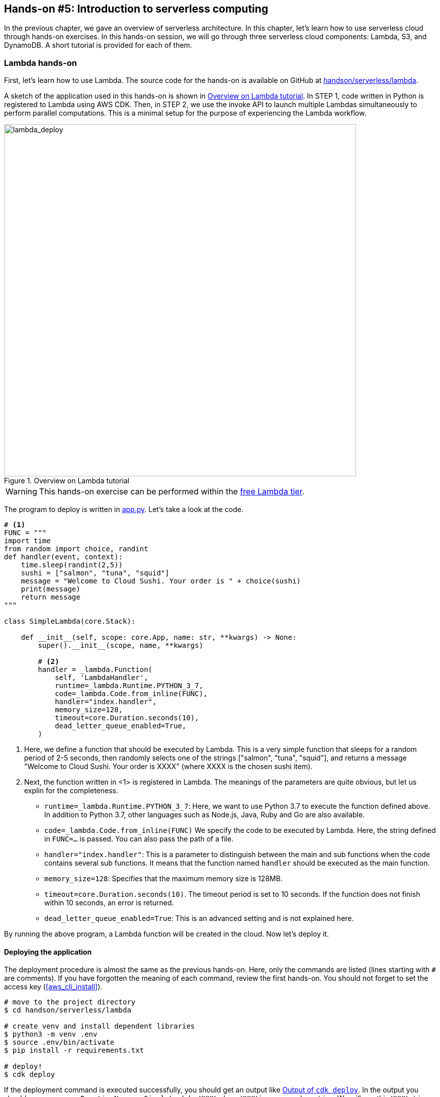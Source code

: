 [[sec_intro_serverless]]
== Hands-on #5: Introduction to serverless computing

In the previous chapter, we gave an overview of serverless architecture.
In this chapter, let's learn how to use serverless cloud through hands-on exercises.
In this hands-on session, we will go through three serverless cloud components: Lambda, S3, and DynamoDB.
A short tutorial is provided for each of them.

=== Lambda hands-on

First, let's learn how to use Lambda.
The source code for the hands-on is available on GitHub at
https://github.com/tomomano/learn-aws-by-coding/tree/main/handson/serverless/lambda[handson/serverless/lambda].

A sketch of the application used in this hands-on is shown in <<fig:lambda_deploy>>.
In STEP 1, code written in Python is registered to Lambda using AWS CDK.
Then, in STEP 2, we use the invoke API to launch multiple Lambdas simultaneously to perform parallel computations.
This is a minimal setup for the purpose of experiencing the Lambda workflow.

[[fig:lambda_deploy]]
.Overview on Lambda tutorial
image::imgs/handson-serverless/lambda_deploy.png[lambda_deploy, 700, align="center"]

[WARNING]
====
This hands-on exercise can be performed within the
https://aws.amazon.com/free/?all-free-tier.sort-by=item.additionalFields.SortRank&all-free-tier.sort-order=asc[free Lambda tier].
====

The program to deploy is written in
https://github.com/tomomano/learn-aws-by-coding/blob/main/handson/serverless/lambda/app.py[app.py].
Let's take a look at the code.

[source, python, linenums]
----
# <1>
FUNC = """
import time
from random import choice, randint
def handler(event, context):
    time.sleep(randint(2,5))
    sushi = ["salmon", "tuna", "squid"]
    message = "Welcome to Cloud Sushi. Your order is " + choice(sushi)
    print(message)
    return message
"""

class SimpleLambda(core.Stack):

    def __init__(self, scope: core.App, name: str, **kwargs) -> None:
        super().__init__(scope, name, **kwargs)

        # <2>
        handler = _lambda.Function(
            self, 'LambdaHandler',
            runtime=_lambda.Runtime.PYTHON_3_7,
            code=_lambda.Code.from_inline(FUNC),
            handler="index.handler",
            memory_size=128,
            timeout=core.Duration.seconds(10),
            dead_letter_queue_enabled=True,
        )
----

<1> Here, we define a function that should be executed by Lambda.
This is a very simple function that sleeps for a random period of 2-5 seconds, then randomly selects one of the strings ["salmon", "tuna", "squid"], and returns a message "Welcome to Cloud Sushi. Your order is XXXX" (where XXXX is the chosen sushi item).
<2> Next, the function written in <1> is registered in Lambda.
The meanings of the parameters are quite obvious, but let us explin for the completeness.
* `runtime=_lambda.Runtime.PYTHON_3_7`:
Here, we want to use Python 3.7 to execute the function defined above.
In addition to Python 3.7, other languages such as Node.js, Java, Ruby and Go are also available.
* `code=_lambda.Code.from_inline(FUNC)`
We specify the code to be executed by Lambda.
Here, the string defined in `FUNC=...` is passed.
You can also pass the path of a file.
* `handler="index.handler"`:
This is a parameter to distinguish between the main and sub functions when the code contains several sub functions.
It means that the function named `handler` should be executed as the main function.
* `memory_size=128`:
Specifies that the maximum memory size is 128MB.
* `timeout=core.Duration.seconds(10)`.
The timeout period is set to 10 seconds.
If the function does not finish within 10 seconds, an error is returned.
* `dead_letter_queue_enabled=True`:
This is an advanced setting and is not explained here.

By running the above program, a Lambda function will be created in the cloud.
Now let's deploy it.

==== Deploying the application

The deployment procedure is almost the same as the previous hands-on.
Here, only the commands are listed (lines starting with `#` are comments).
If you have forgotten the meaning of each command, review the first hands-on.
You should not forget to set the access key (<<aws_cli_install>>).

[source, bash]
----
# move to the project directory
$ cd handson/serverless/lambda

# create venv and install dependent libraries
$ python3 -m venv .env
$ source .env/bin/activate
$ pip install -r requirements.txt

# deploy!
$ cdk deploy
----

If the deployment command is executed successfully, you should get an output like <<handson_04_lambda_cdk_output>>.
In the output you should see a message `FunctionName = SimpleLambda-XXXX` where `XXXX` is some random string.
We will use this `XXXX` string later, so make a note of it.

[[handson_04_lambda_cdk_output]]
.Output of `cdk deploy`
image::imgs/handson-serverless/handson_04_lambda_cdk_output.png[cdk output, 700, align="center"]

Let's log in to the AWS console and check the deployed stack.
If you go to the Lambda page from the console, you can see the list of Lambda functions (<<handson_04_lambda_console_func_list>>).

[[handson_04_lambda_console_func_list]]
.Viewing the list of functions from Lambda console
image::imgs/handson-serverless/lambda_console_func_list.png[cdk output, 700, align="center"]

In this application, we have created a function with a name `SimpleLambda-XXXX`.
Click on the name of the function to see the details.
You should see a screen like <<handson_04_lambda_console_func_detail>>.
In the editor, you can see the Python function that you have just defined in the code.
Scroll down to the bottom of the screen to see the various settings for the function.

[[handson_04_lambda_console_func_detail]]
.Viewing the details of the Lambda function
image::imgs/handson-serverless/lambda_console_func_detail.png[lambda_console_func_detail, 700, align="center"]

[TIP]
====
The code executed by Lambda can also be edited using the editor on the Lambda console screen (<<handson_04_lambda_console_func_detail>>).
In some cases, it is faster to directly edit the code here for debugging purpose.
In this case, do not forget to update the CDK code to reflect the edits you made.
====

==== Executing Lambda function

Now, let's execute (invoke) the Lambda function we have created.
Using the AWS API, we can start executing the function.
Here, we will use the
https://github.com/tomomano/learn-aws-by-coding/blob/main/handson/serverless/lambda/invoke_one.py[handson/serverless/lambda/invoke _one.py],
which contains a simple code to invoke Lambda function.
Interested readers are recommended to read the code.

The following command invokes a Lambda function.
Replace the `XXXX` part of the command with the string obtained by `SimpleLambda.FunctionName = SimpleLambda-XXXX` when you deployed it earlier.

[source, bash]
----
$ python invoke_one.py SimpleLambda-XXXX
----

After a few seconds, you should get the output `"Welcome to Cloud Sushi. Your order is salmon"`.
It seems like a toy example, but the function was indeed executed in the cloud, where it generated a random number, selected a random sushi item, and returned the output.
Try running this command a few times and see that different sushi menu is returned for each execution.

Now, this command executes one function at a time, but the real power of Lambda is that it can execute a large number of tasks at the same time.
Next, let's try sending 100 tasks at once.
We use a Python script saved as
https://github.com/tomomano/learn-aws-by-coding/blob/main/handson/serverless/lambda/invoke_many.py[handson/serverless/lambda/ invoke_many.py].

Run the following command.
Remember to replace the `XXXX` part as before.
The second argument, `100`, means to submit 100 tasks.

[source, bash]
----
$ python invoke_many.py XXXX 100
----

The output will be something like below.

[source, bash]
----
....................................................................................................
Submitted 100 tasks to Lambda!
----

Let's confirm that 100 tasks are actually running simultaneously.
Go back to the Lambda console (<<handson_04_lambda_console_func_detail>>), and click on the "Monitoring" tab.
You will see a graph like <<handson_04_lambda_console_monitoring>>.

[[handson_04_lambda_console_monitoring]]
.Monitoring the execution statistics from Lambda console
image::imgs/handson-serverless/lambda_console_monitoring.png[lambda_console_monitoring, 700, align="center"]

[WARNING]
====
It takes some time for the graph shown in <<handson_04_lambda_console_monitoring>> to be updated.
If nothing is shown, wait a while and refresh the graph again.
====

In <<handson_04_lambda_console_monitoring>>, "Invocations" means how many times the function has been executed.
You can see that it has been indeed executed 100 times.
Furthermore, "Concurrent executions" shows how many tasks were executed simultaneously.
In this case, the number is 96, which means that 96 tasks were executed in parallel.
(The reason this does not equal 100 is that the commands to start the tasks were not sent at exactly the same time.)

As we just saw, although it is very simple, using Lambda, we were able to create a cloud system that can execute a task concurrently.

If we tried to do this in a traditional serverful cloud, we would have to write a lot of code for scaling the cluster, and also adjust various parameters.

[TIP]
====
If you are interested, you can try submitting 1000 tasks at once.
You will see that Lambda can handle such a large number of requests.
However, be careful not to overdo it, or you will exceed the free usage limit of Lambda.
====

==== Deleting the stack

Finally, let's remove the stack.
To remove the stack, execute the following command.

[source, bash]
----
$ cdk destroy
----

